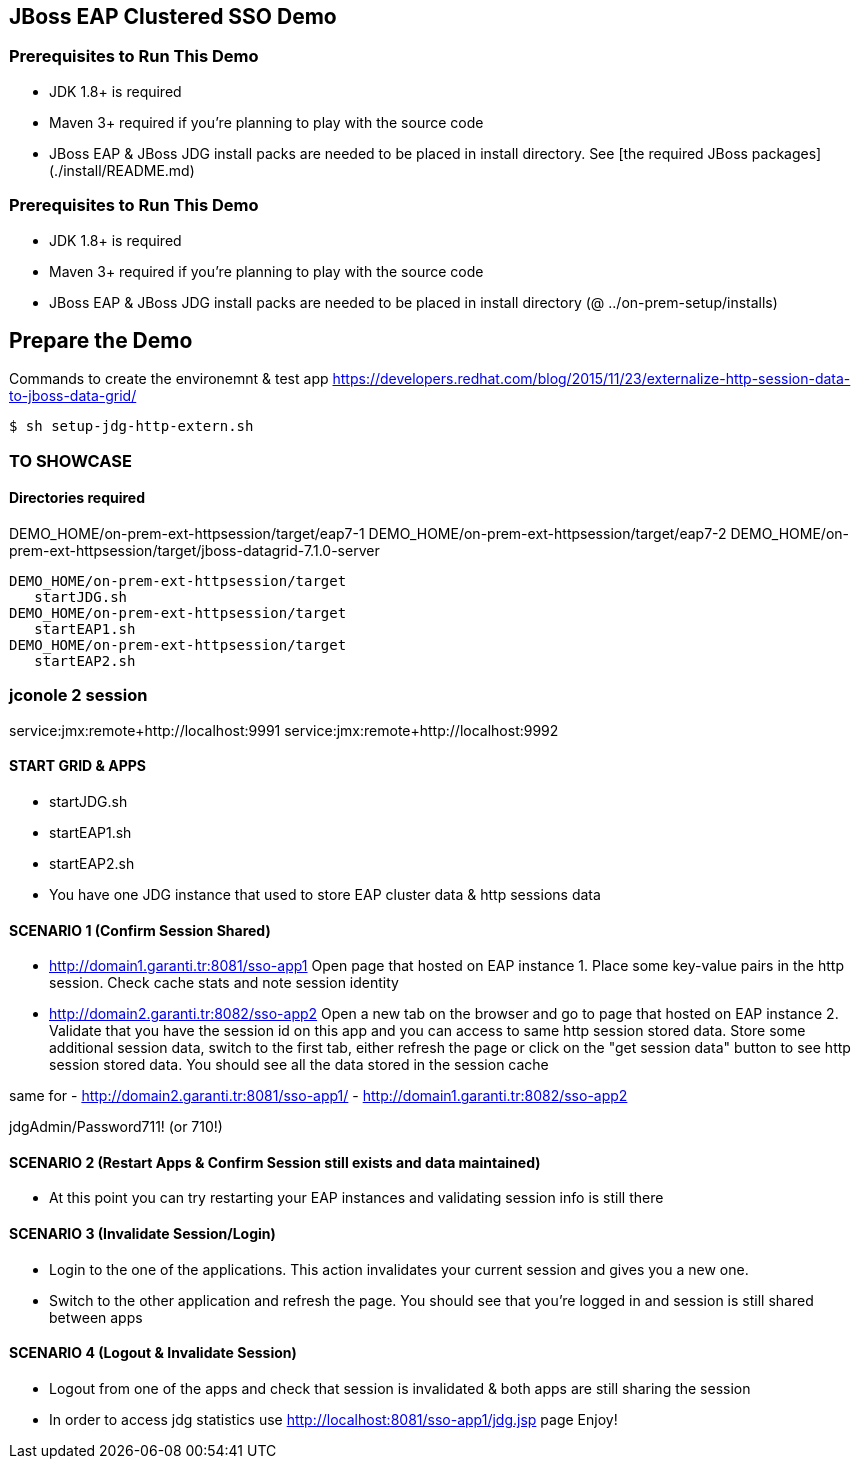 == JBoss EAP Clustered SSO Demo

=== Prerequisites to Run This Demo

- JDK 1.8+ is required
- Maven 3+ required if you're planning to play with the source code
- JBoss EAP & JBoss JDG install packs are needed to be placed in install directory. See [the required JBoss packages](./install/README.md)

=== Prerequisites to Run This Demo

- JDK 1.8+ is required
- Maven 3+ required if you're planning to play with the source code
- JBoss EAP & JBoss JDG install packs are needed to be placed in install directory (@ ../on-prem-setup/installs)

## Prepare the Demo
Commands to create the environemnt & test app
https://developers.redhat.com/blog/2015/11/23/externalize-http-session-data-to-jboss-data-grid/

[source,bash]
$ sh setup-jdg-http-extern.sh


=== TO SHOWCASE

==== Directories required

DEMO_HOME/on-prem-ext-httpsession/target/eap7-1
DEMO_HOME/on-prem-ext-httpsession/target/eap7-2
DEMO_HOME/on-prem-ext-httpsession/target/jboss-datagrid-7.1.0-server

[source,bash]
DEMO_HOME/on-prem-ext-httpsession/target
   startJDG.sh
DEMO_HOME/on-prem-ext-httpsession/target
   startEAP1.sh
DEMO_HOME/on-prem-ext-httpsession/target
   startEAP2.sh

### jconole 2 session
service:jmx:remote+http://localhost:9991
service:jmx:remote+http://localhost:9992


==== START GRID & APPS

- startJDG.sh
- startEAP1.sh
- startEAP2.sh
- You have one JDG instance that used to store EAP cluster data & http sessions data


==== SCENARIO 1 (Confirm Session Shared)

- http://domain1.garanti.tr:8081/sso-app1 
		Open page that hosted on EAP instance 1. Place some key-value pairs in the http session. Check cache stats and note session identity
- http://domain2.garanti.tr:8082/sso-app2 
		Open a new tab on the browser and go to page that hosted on EAP instance 2. 
		Validate that you have the session id on this app and you can access to same http session stored data. 
		Store some additional session data, switch to the first tab, either refresh the page or click on the "get session data" button to see http session stored data. 
		You should see all the data stored in the session cache

same for
- http://domain2.garanti.tr:8081/sso-app1/
- http://domain1.garanti.tr:8082/sso-app2 

jdgAdmin/Password711! (or 710!)

==== SCENARIO 2 (Restart Apps & Confirm Session still exists and data maintained)

- At this point you can try restarting your EAP instances and validating session info is still there

==== SCENARIO 3 (Invalidate Session/Login)

- Login to the one of the applications. This action invalidates your current session and gives you a new one. 
- Switch to the other application and refresh the page. You should see that you're logged in and session is still shared between apps

==== SCENARIO 4 (Logout & Invalidate Session)

- Logout from one of the apps and check that session is invalidated & both apps are still sharing the session
- In order to access jdg statistics use http://localhost:8081/sso-app1/jdg.jsp page
   Enjoy!

